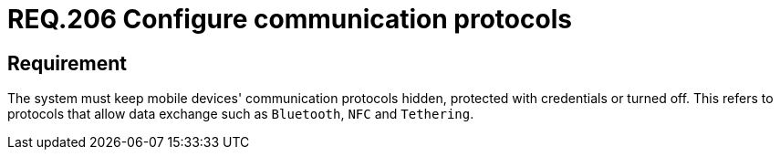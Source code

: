 :slug: rules/206/
:category: mobile
:description: This document details the security requirements related to the management of communication protocols used by mobile devices in data transfer. This requirement recommends that communication protocols remain hidden, configured with credentials or turned off.
:keywords: Mobile Device, Protocol, Exchange, Data, Bluetooth, NFC
:rules: yes

= REQ.206 Configure communication protocols

== Requirement

The system must keep mobile devices' communication protocols hidden,
protected with credentials or turned off.
This refers to protocols that allow data exchange such as `Bluetooth`, `NFC`
and `Tethering`.
